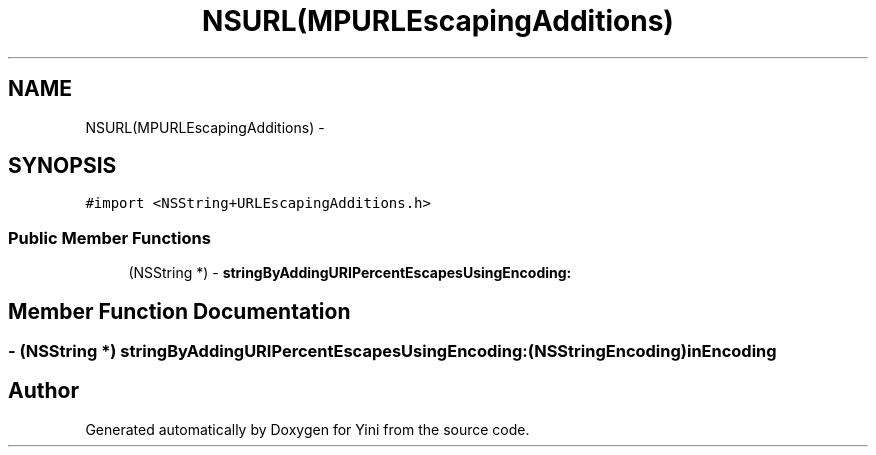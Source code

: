 .TH "NSURL(MPURLEscapingAdditions)" 3 "Thu Aug 9 2012" "Version 1.0" "Yini" \" -*- nroff -*-
.ad l
.nh
.SH NAME
NSURL(MPURLEscapingAdditions) \- 
.SH SYNOPSIS
.br
.PP
.PP
\fC#import <NSString+URLEscapingAdditions\&.h>\fP
.SS "Public Member Functions"

.in +1c
.ti -1c
.RI "(NSString *) - \fBstringByAddingURIPercentEscapesUsingEncoding:\fP"
.br
.in -1c
.SH "Member Function Documentation"
.PP 
.SS "- (NSString *) stringByAddingURIPercentEscapesUsingEncoding: (NSStringEncoding)inEncoding"


.SH "Author"
.PP 
Generated automatically by Doxygen for Yini from the source code\&.
